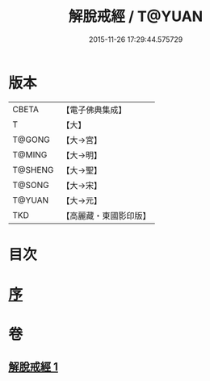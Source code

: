#+TITLE: 解脫戒經 / T@YUAN
#+DATE: 2015-11-26 17:29:44.575729
* 版本
 |     CBETA|【電子佛典集成】|
 |         T|【大】     |
 |    T@GONG|【大→宮】   |
 |    T@MING|【大→明】   |
 |   T@SHENG|【大→聖】   |
 |    T@SONG|【大→宋】   |
 |    T@YUAN|【大→元】   |
 |       TKD|【高麗藏・東國影印版】|

* 目次
* [[file:KR6k0041_001.txt::001-0659a3][序]]
* 卷
** [[file:KR6k0041_001.txt][解脫戒經 1]]
